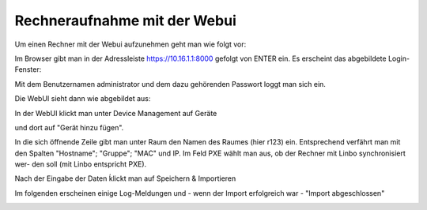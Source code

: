 Rechneraufnahme mit der Webui
-----------------------------

Um einen Rechner mit der Webui aufzunehmen geht man wie folgt vor:

Im Browser gibt man in der Adressleiste https://10.16.1.1:8000 gefolgt von ENTER ein. Es erscheint das abgebildete 
Login-Fenster:

.. image:: media/Login.png


Mit dem Benutzernamen administrator und dem dazu gehörenden Passwort loggt man sich ein.

.. image:: media/Login2.png

Die WebUI sieht dann wie abgebildet aus:

.. image:: media/Webui1.png

In der WebUI klickt man unter Device Management auf Geräte

.. image:: media/Webui2.png

und dort auf "Gerät hinzu fügen".

.. image:: media/Webui3.png

In die sich öffnende Zeile gibt man unter Raum den Namen des Raumes (hier r123) ein. Entsprechend verfährt man mit 
den Spalten "Hostname"; "Gruppe"; "MAC" und IP. Im Feld PXE wählt man aus, ob der Rechner mit Linbo synchronisiert wer-
den soll (mit Linbo entspricht PXE).

.. image:: media/Webui4.png

Nach der Eingabe der Daten ḱlickt man auf Speichern & Importieren

.. image:: media/Webui5.png

Im folgenden erscheinen einige Log-Meldungen und - wenn der Import erfolgreich war - "Import abgeschlossen"

.. image:: media/Webui6.png



